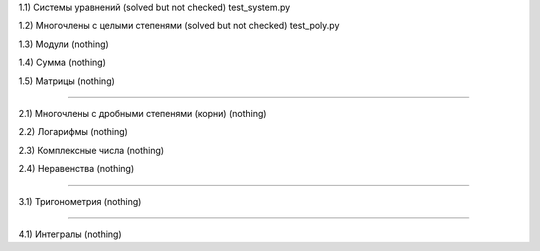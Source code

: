 1.1) Системы уравнений (solved but not checked) test_system.py

1.2) Многочлены c целыми степенями (solved but not checked) test_poly.py

1.3) Модули (nothing)

1.4) Сумма (nothing)

1.5) Матрицы (nothing)

===========================================================================

2.1) Многочлены с дробными степенями (корни) (nothing)

2.2) Логарифмы (nothing)

2.3) Комплексные числа (nothing)

2.4) Неравенства (nothing)

===========================================================================
 
3.1) Тригонометрия (nothing)

===========================================================================

4.1) Интегралы (nothing)